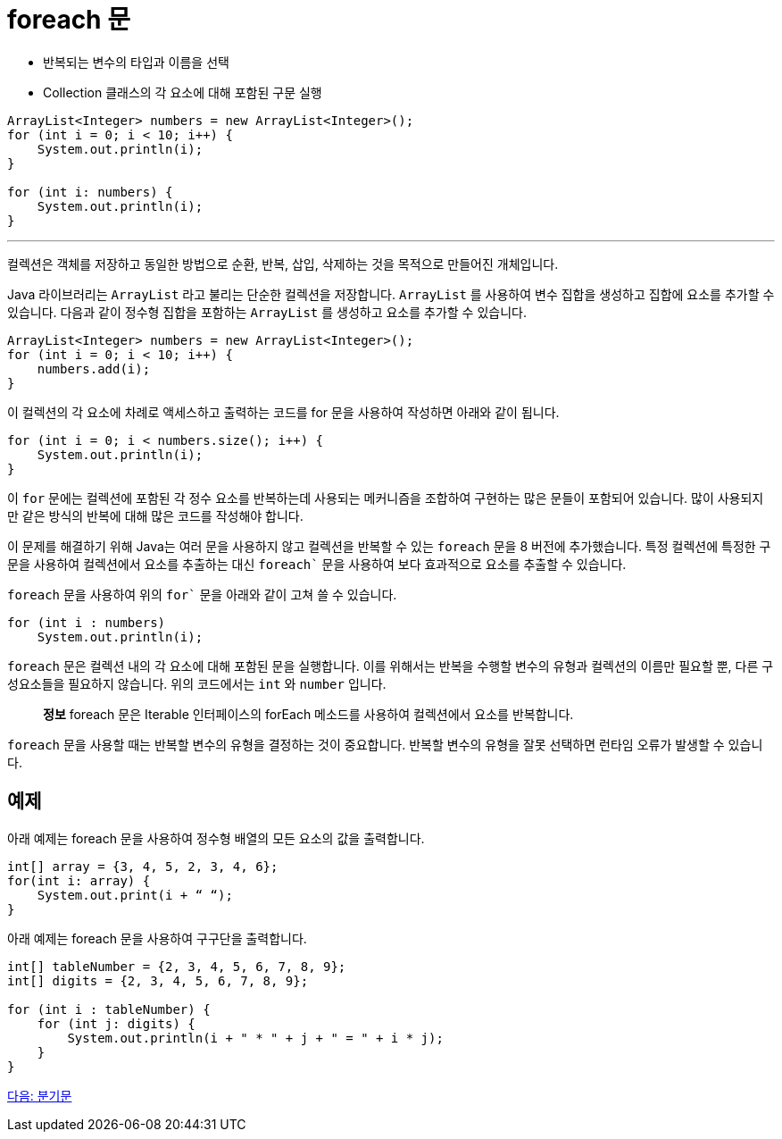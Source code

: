 = foreach 문

* 반복되는 변수의 타입과 이름을 선택
* Collection 클래스의 각 요소에 대해 포함된 구문 실행

[source, java]
----
ArrayList<Integer> numbers = new ArrayList<Integer>();
for (int i = 0; i < 10; i++) {
    System.out.println(i);
}

for (int i: numbers) {
    System.out.println(i);
}
----

---

컬렉션은 객체를 저장하고 동일한 방법으로 순환, 반복, 삽입, 삭제하는 것을 목적으로 만들어진 개체입니다. 

Java 라이브러리는 `ArrayList` 라고 불리는 단순한 컬렉션을 저장합니다. `ArrayList` 를 사용하여 변수 집합을 생성하고 집합에 요소를 추가할 수 있습니다. 다음과 같이 정수형 집합을 포함하는 `ArrayList` 를 생성하고 요소를 추가할 수 있습니다.

[source, java]
----
ArrayList<Integer> numbers = new ArrayList<Integer>();
for (int i = 0; i < 10; i++) {
    numbers.add(i);
}
----

이 컬렉션의 각 요소에 차례로 액세스하고 출력하는 코드를 for 문을 사용하여 작성하면 아래와 같이 됩니다.

[source, java]
----
for (int i = 0; i < numbers.size(); i++) {
    System.out.println(i);
}
----

이 `for` 문에는 컬렉션에 포함된 각 정수 요소를 반복하는데 사용되는 메커니즘을 조합하여 구현하는 많은 문들이 포함되어 있습니다. 많이 사용되지만 같은 방식의 반복에 대해 많은 코드를 작성해야 합니다.

이 문제를 해결하기 위해 Java는 여러 문을 사용하지 않고 컬렉션을 반복할 수 있는 `foreach` 문을 8 버전에 추가했습니다. 특정 컬렉션에 특정한 구문을 사용하여 컬렉션에서 요소를 추출하는 대신 `foreach`` 문을 사용하여 보다 효과적으로 요소를 추출할 수 있습니다.

`foreach` 문을 사용하여 위의 `for`` 문을 아래와 같이 고쳐 쓸 수 있습니다.

[source, java]
----
for (int i : numbers)
    System.out.println(i);
----

`foreach` 문은 컬렉션 내의 각 요소에 대해 포함된 문을 실행합니다. 이를 위해서는 반복을 수행할 변수의 유형과 컬렉션의 이름만 필요할 뿐, 다른 구성요소들을 필요하지 않습니다. 위의 코드에서는 `int` 와 `number` 입니다.

> **정보**  foreach 문은 Iterable 인터페이스의 forEach 메소드를 사용하여 컬렉션에서 요소를 반복합니다.

`foreach` 문을 사용할 때는 반복할 변수의 유형을 결정하는 것이 중요합니다. 반복할 변수의 유형을 잘못 선택하면 런타임 오류가 발생할 수 있습니다.

== 예제

아래 예제는 foreach 문을 사용하여 정수형 배열의 모든 요소의 값을 출력합니다.

[source, java]
----
int[] array = {3, 4, 5, 2, 3, 4, 6};
for(int i: array) {
    System.out.print(i + “ “);
}
----

아래 예제는 foreach 문을 사용하여 구구단을 출력합니다.

[source, java]
----
int[] tableNumber = {2, 3, 4, 5, 6, 7, 8, 9};
int[] digits = {2, 3, 4, 5, 6, 7, 8, 9};

for (int i : tableNumber) {
    for (int j: digits) {
        System.out.println(i + " * " + j + " = " + i * j);
    }
}
----

link:./14_jump_statement.adoc[다음: 분기문]